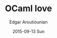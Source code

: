 #+TITLE:       OCaml love
#+AUTHOR:      Edgar Aroutiounian
#+EMAIL:       edgar.factorial@gmail.com
#+DATE:        2015-09-13 Sun
#+URI:         /blog/%y/%m/%d/ocaml-love
#+KEYWORDS:    ocaml, programming
#+TAGS:        ocaml, programming
#+LANGUAGE:    en
#+OPTIONS:     H:3 num:nil toc:nil \n:nil ::t |:t ^:nil -:nil f:t *:t <:t
#+DESCRIPTION: Why I love OCaml, use OCaml

